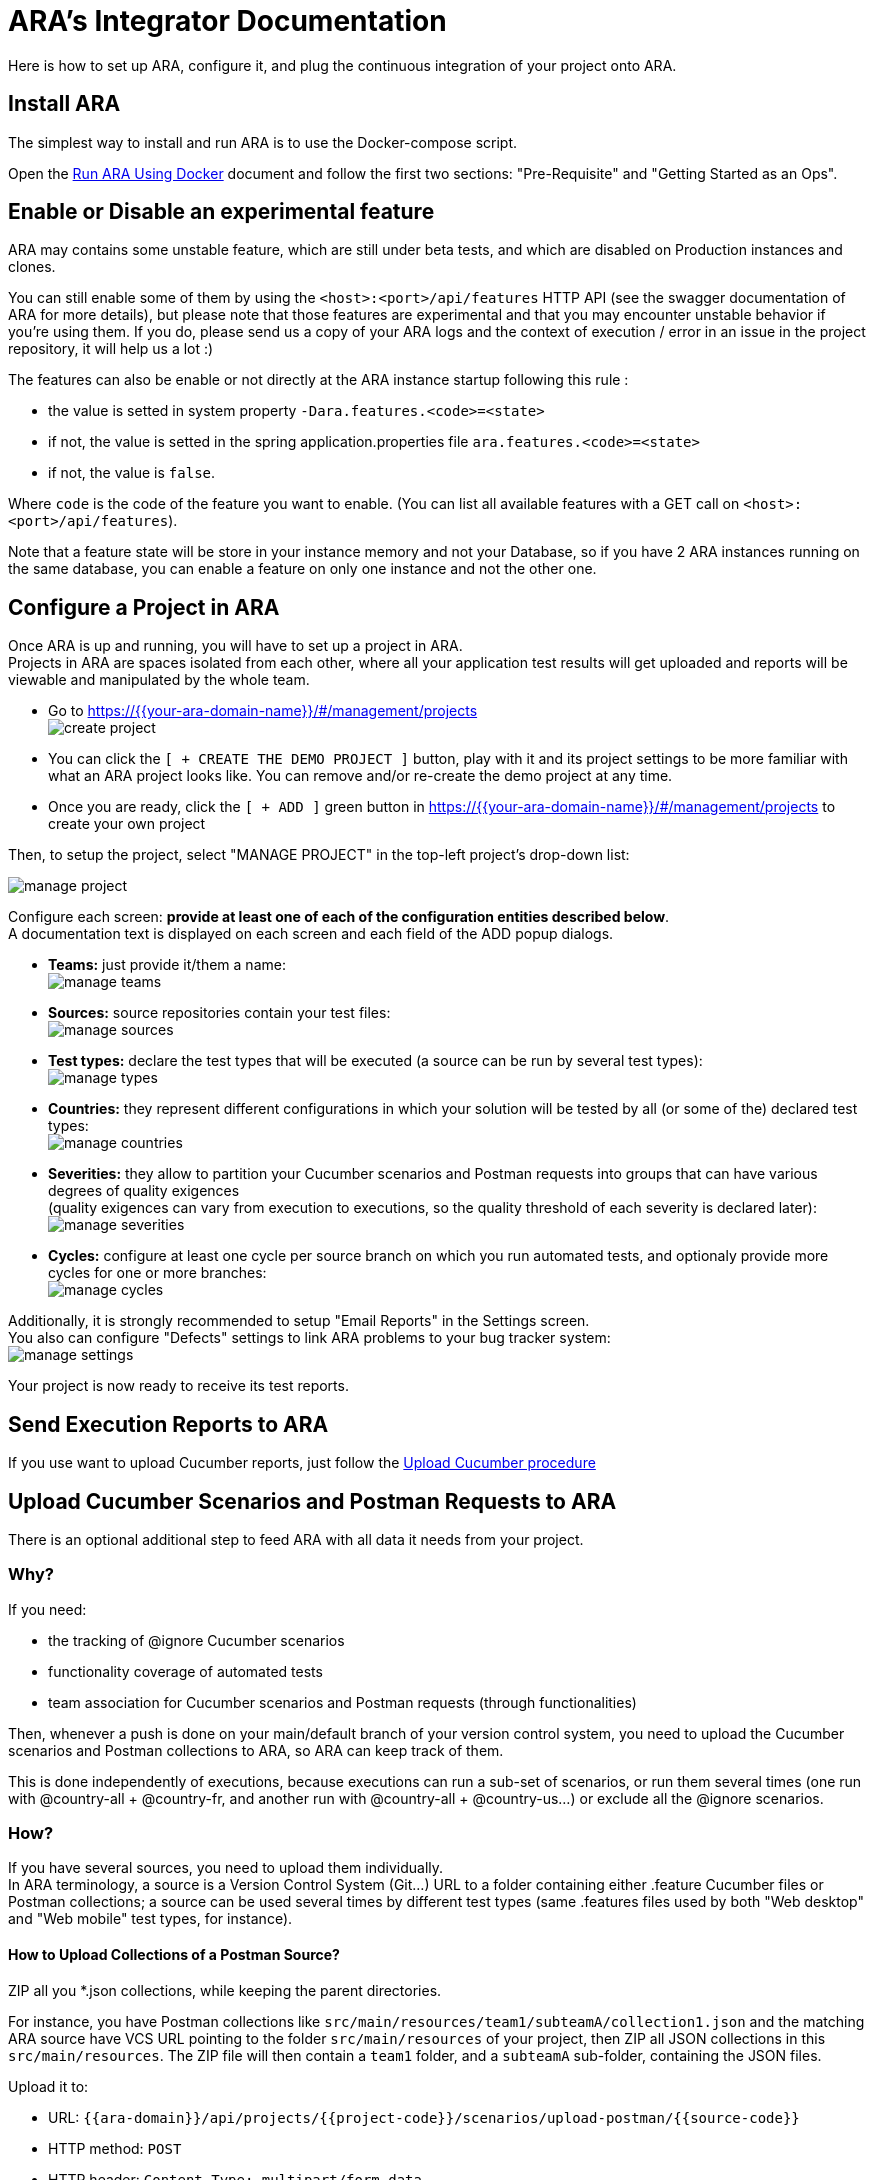 = ARA's Integrator Documentation

Here is how to set up ARA, configure it, and plug the continuous integration of your project onto ARA.

== Install ARA

The simplest way to install and run ARA is to use the Docker-compose script.

Open the <<../../../docker/README.adoc#head, Run ARA Using Docker>> document
and follow the first two sections: "Pre-Requisite" and "Getting Started as an Ops".

== Enable or Disable an experimental feature

ARA may contains some unstable feature, which are still under beta tests, and which are disabled on
Production instances and clones.

You can still enable some of them by using the `<host>:<port>/api/features` HTTP API (see the swagger
documentation of ARA for more details), but please note that those features are experimental and that
you may encounter unstable behavior if you're using them. If you do, please send us a copy of your ARA logs and
the context of execution / error in an issue in the project repository, it will help us a lot :)

The features can also be enable or not directly at the ARA instance startup following this rule :

* the value is setted in system property `-Dara.features.<code>=<state>`
* if not, the value is setted in the spring application.properties file `ara.features.<code>=<state>`
* if not, the value is `false`.

Where `code` is the code of the feature you want to enable. (You can list all available features with
a GET call on `<host>:<port>/api/features`).

Note that a feature state will be store in your instance memory and not your Database, so if you
have 2 ARA instances running on the same database, you can enable a feature on only one instance and not
the other one.

== Configure a Project in ARA

Once ARA is up and running, you will have to set up a project in ARA. +
Projects in ARA are spaces isolated from each other, where all your application test results will get uploaded and reports will be viewable and manipulated by the whole team.

* Go to https://{{your-ara-domain-name}}/#/management/projects +
  image:create-project.png[]
* You can click the `[ + CREATE THE DEMO PROJECT ]` button,
  play with it and its project settings to be more familiar with what an ARA project looks like.
  You can remove and/or re-create the demo project at any time.
* Once you are ready, click the `[ + ADD ]` green button in https://{{your-ara-domain-name}}/#/management/projects to create your own project

Then, to setup the project, select "MANAGE PROJECT" in the top-left project's drop-down list:

image:manage-project.png[]

Configure each screen: *provide at least one of each of the configuration entities described below*. +
A documentation text is displayed on each screen and each field of the ADD popup dialogs.

* *Teams:* just provide it/them a name: +
  image:manage-teams.png[]
* *Sources:* source repositories contain your test files: +
  image:manage-sources.png[]
* *Test types:* declare the test types that will be executed (a source can be run by several test types): +
  image:manage-types.png[]
* *Countries:* they represent different configurations in which your solution will be tested by all (or some of the) declared test types: +
  image:manage-countries.png[]
* *Severities:* they allow to partition your Cucumber scenarios and Postman requests into groups that can have various degrees of quality exigences +
  (quality exigences can vary from execution to executions, so the quality threshold of each severity is declared later): +
  image:manage-severities.png[]
* *Cycles:* configure at least one cycle per source branch on which you run automated tests, and optionaly provide more cycles for one or more branches: +
  image:manage-cycles.png[]

Additionally, it is strongly recommended to setup "Email Reports" in the Settings screen. +
You also can configure "Defects" settings to link ARA problems to your bug tracker system: +
image:manage-settings.png[]

Your project is now ready to receive its test reports.

== Send Execution Reports to ARA

If you use want to upload Cucumber reports, just follow the <<../../uploads/UploadCucumber.adoc#head, Upload Cucumber procedure>>

== Upload Cucumber Scenarios and Postman Requests to ARA

There is an optional additional step to feed ARA with all data it needs from your project.

=== Why?

If you need:

* the tracking of @ignore Cucumber scenarios
* functionality coverage of automated tests
* team association for Cucumber scenarios and Postman requests (through functionalities)

Then, whenever a push is done on your main/default branch of your version control system,
you need to upload the Cucumber scenarios and Postman collections to ARA, so ARA can keep track of them.

This is done independently of executions, because executions can run a sub-set of scenarios, or run them several times (one run with @country-all + @country-fr, and another run with @country-all + @country-us...) or exclude all the @ignore scenarios.

=== How?

If you have several sources, you need to upload them individually. +
In ARA terminology, a source is a Version Control System (Git...) URL
to a folder containing either .feature Cucumber files or Postman collections;
a source can be used several times by different test types
(same .features files used by both "Web desktop" and "Web mobile" test types, for instance).

==== How to Upload Collections of a Postman Source?

ZIP all you *.json collections, while keeping the parent directories.

For instance, you have Postman collections like `src/main/resources/team1/subteamA/collection1.json`
and the matching ARA source have VCS URL pointing to the folder `src/main/resources` of your project,
then ZIP all JSON collections in this `src/main/resources`.
The ZIP file will then contain a `team1` folder, and a `subteamA` sub-folder, containing the JSON files.

Upload it to:

* URL: `{{ara-domain}}/api/projects/{{project-code}}/scenarios/upload-postman/{{source-code}}`
* HTTP method: `POST`
* HTTP header: `Content-Type: multipart/form-data`
* HTTP body: a form field named `file` with the ZIP file content

==== How to Upload Scenarios of a Cucumber Source?

Run Cucumber with the command-line options `--dryRun --reports json` (or its equivalent JUnit annotations).

This will create a `report.json` without running the scenarios.

Upload it to:

* URL: `{{ara-domain}}/api/projects/{{project-code}}/scenarios/upload/{{source-code}}`
* HTTP method: `POST`
* HTTP body: the `report.json` file

== Going Further: More Meta-Data for Executed Cucumber Scenarios

ARA works fine by just feeding it with a Cucumber report.json.

ARA optionally offers you to display more meta-data to help user debug scenarios more easily. +
But you need to modify how you run your Cucumber scenarios and embed special data into the report. +
To do so, please follow this documentation: <<../embed/EmbedCucumberScenarioMetaData.adoc#head, Embed Cucumber Scenario Meta-Data for ARA>>

== Bonus: Custom Cucumber to Allow Several Steps to Fail in a Single Scenario

Sometimes, you need to let several steps of a Cucumber scenario to fail.

For instance, a scenario can go through a slow process on a website, and check several information are well displayed at the end. +
You may want each check to have its own Cucumber step for better debugging what information is not displayed correctly. +
By default, Cucumber will stop the scenario at the first failed step. +
If the first check step fails, you then have no idea if the following checks would pass or fail.

You can use this Cucumber fork in order to mark some @Then steps as "soft-failures", and allow

https://github.com/slaout/cucumber-jvm

ARA supports this.

As an extra, this fork also enable you to run scenarios in parallel (and not just feature files), and annotate some scenarios to run synchronously.

